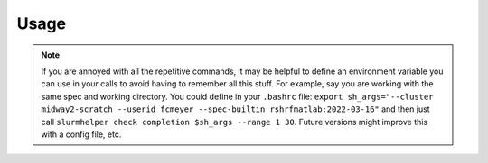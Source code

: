 Usage
=====

.. note::
    If you are annoyed with all the repetitive commands, it may be helpful to define an environment variable you can use in your calls to avoid having to remember all this stuff. For example, say you are working with the same spec and working directory. You could define in your ``.bashrc`` file: ``export sh_args="--cluster midway2-scratch --userid fcmeyer --spec-builtin rshrfmatlab:2022-03-16"`` and then just call ``slurmhelper check completion $sh_args --range 1 30``. Future versions might improve this with a config file, etc.

.. autoprogram:: slurmhelper.cli.parser:build_parser()
    :groups:
    :maxdepth: 2